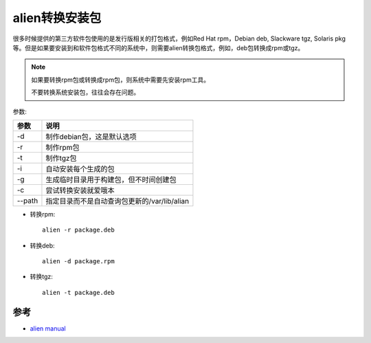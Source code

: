 .. _alien_convert_package:

==================
alien转换安装包
==================

很多时候提供的第三方软件包使用的是发行版相关的打包格式，例如Red Hat rpm，Debian deb, Slackware tgz, Solaris pkg等。但是如果要安装到和软件包格式不同的系统中，则需要alien转换包格式，例如，deb包转换成rpm或tgz。

.. note::

   如果要转换rpm包或转换成rpm包，则系统中需要先安装rpm工具。

   不要转换系统安装包，往往会存在问题。

参数:

====== ==================================================
参数   说明
====== ==================================================
-d     制作debian包，这是默认选项
-r     制作rpm包
-t     制作tgz包
-i     自动安装每个生成的包
-g     生成临时目录用于构建包，但不时间创建包
-c     尝试转换安装就爱哦本
--path 指定目录而不是自动查询包更新的/var/lib/alian
====== ==================================================

- 转换rpm::

   alien -r package.deb

- 转换deb::

   alien -d package.rpm

- 转换tgz::

   alien -t package.deb

参考
======

- `alien manual <http://manpages.ubuntu.com/manpages/bionic/man1/alien.1p.html>`_
